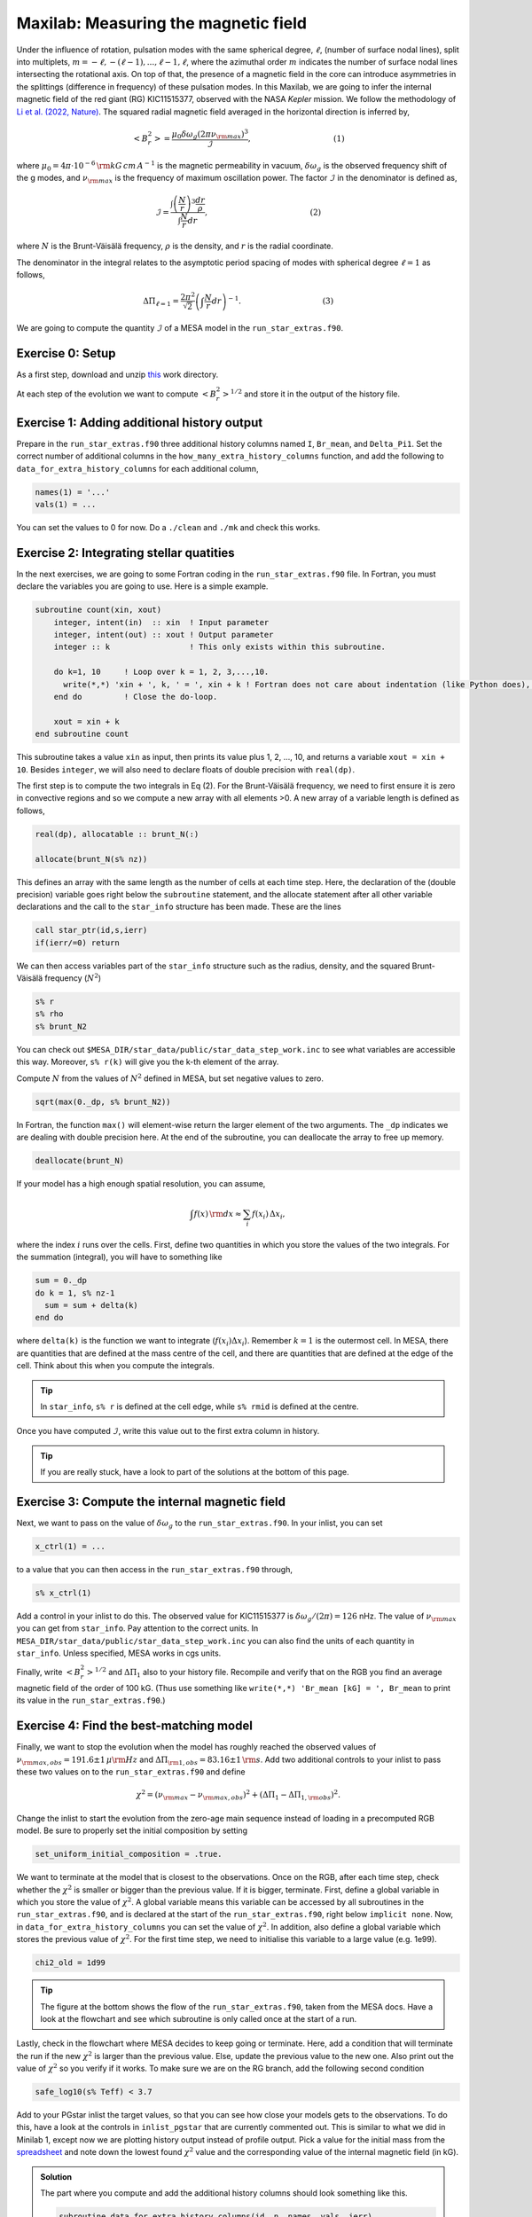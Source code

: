 Maxilab: Measuring the magnetic field
===================================


Under the influence of rotation, pulsation modes with the same spherical degree, :math:`\ell`, (number of surface nodal lines), split into multiplets, :math:`m = -\ell, -(\ell-1), ..., \ell-1, \ell`, where the azimuthal order :math:`m` indicates the number of surface nodal lines intersecting the rotational axis. On top of that, the presence of a magnetic field in the core can introduce asymmetries in the splittings (difference in frequency) of these pulsation modes.
In this Maxilab, we are going to infer the internal magnetic field of the red giant (RG) KIC11515377, observed with the NASA *Kepler* mission. We follow the methodology of `Li et al. (2022, Nature) <https://ui.adsabs.harvard.edu/abs/2022Natur.610...43L/abstract>`__.  The squared radial magnetic field averaged in the horizontal direction is inferred by,

.. math::

    \left< B_r^2\right> = \frac{\mu_0 \delta \omega_g (2 \pi \nu_{\rm max})^3}{\mathcal{I}},~~~~~~~~~~~~~~~~~~~~~~~~~~~~~~~~~(1)

where :math:`\mu_0 = 4\pi \cdot 10^{-6} \,{\rm kG\,cm\,A^{-1} }` is the magnetic permeability in vacuum, :math:`\delta \omega_g` is the observed frequency shift of the g modes, and :math:`\nu_{\rm max}` is the frequency of maximum oscillation power. The factor :math:`\mathcal{I}` in the denominator is defined as,

.. math::

    \mathcal{I} = \frac{\int \left(\frac{N}{r}\right)^3 \frac{dr}{\rho}}{\int \frac{N}{r}dr},~~~~~~~~~~~~~~~~~~~~~~~~~~~~~~~~~~~~~~~~~(2)

where :math:`N` is the Brunt-Väisälä frequency, :math:`\rho` is the density, and :math:`r` is the radial coordinate.

The denominator in the integral relates to the asymptotic period spacing of modes with spherical degree :math:`\ell = 1` as follows,

.. math::

    \Delta \Pi_{\ell = 1} = \frac{2 \pi^2}{\sqrt{2}}\left( \int \frac{N}{r}dr \right)^{-1}.~~~~~~~~~~~~~~~~~~~~~~~~~~~~~~~~~(3)

We are going to compute the quantity :math:`\mathcal{I}` of a MESA model in the ``run_star_extras.f90``.

Exercise 0: Setup
--------
As a first step, download and unzip `this
<https://github.com/mesa-summer-school-2023/mesa-school-bugnet/blob/main/work_directories/work_maxi.zip>`__ work directory.

At each step of the evolution we want to compute :math:`\left< B_r^2\right>^{1/2}` and store it in the output of the history file.

Exercise 1: Adding additional history output
--------
Prepare in the ``run_star_extras.f90`` three additional history columns named ``I``, ``Br_mean``, and ``Delta_Pi1``. Set the correct number of additional columns in the ``how_many_extra_history_columns`` function, and add the following to ``data_for_extra_history_columns`` for each additional column,

.. code-block:: console

    names(1) = '...'
    vals(1) = ...

You can set the values to 0 for now.
Do a ``./clean`` and ``./mk`` and check this works.


Exercise 2: Integrating stellar quatities
--------
In the next exercises, we are going to some Fortran coding in the ``run_star_extras.f90`` file. In Fortran, you must declare the variables you are going to use. Here is a simple example.

.. code:: fortran

    subroutine count(xin, xout)
        integer, intent(in)  :: xin  ! Input parameter
        integer, intent(out) :: xout ! Output parameter
        integer :: k                 ! This only exists within this subroutine.
    
        do k=1, 10     ! Loop over k = 1, 2, 3,...,10.
          write(*,*) 'xin + ', k, ' = ', xin + k ! Fortran does not care about indentation (like Python does), but it makes the code easier to read.
        end do         ! Close the do-loop.
    
        xout = xin + k
    end subroutine count
This subroutine takes a value ``xin`` as input, then prints its value plus 1, 2, ..., 10, and returns a variable ``xout = xin + 10``.
Besides ``integer``, we will also need to declare floats of double precision with ``real(dp)``.

The first step is to compute the two integrals in Eq (2). For the Brunt-Väisälä frequency, we need to first ensure it is zero in convective regions and so we compute a new array with all elements >0. A new array of a variable length is defined as follows,

.. code:: fortran

    real(dp), allocatable :: brunt_N(:)

    allocate(brunt_N(s% nz))

This defines an array with the same length as the number of cells at each time step.
Here, the declaration of the (double precision) variable goes right below the ``subroutine`` statement, and the allocate statement after all other variable declarations and the call to the ``star_info`` structure has been made. These are the lines

.. code:: fortran

    call star_ptr(id,s,ierr)
    if(ierr/=0) return

We can then access variables part of the ``star_info`` structure such as the radius, density, and the squared Brunt-Väisälä frequency (:math:`N^2`)

.. code:: console

    s% r
    s% rho
    s% brunt_N2

You can check out ``$MESA_DIR/star_data/public/star_data_step_work.inc`` to see what variables are accessible this way.
Moreover, ``s% r(k)`` will give you the k-th element of the array.

Compute :math:`N` from the values of :math:`N^2` defined in MESA, but set negative values to zero.

.. code:: console

    sqrt(max(0._dp, s% brunt_N2))

In Fortran, the function ``max()`` will element-wise return the larger element of the two arguments. The ``_dp`` indicates we are dealing with double precision here.
At the end of the subroutine, you can deallocate the array to free up memory.

.. code:: console

    deallocate(brunt_N)

If your model has a high enough spatial resolution, you can assume,

.. math::

    \int f(x)\,{\rm d}x \approx \sum_i f(x_i)\,\Delta x_i,

where the index :math:`i` runs over the cells.
First, define two quantities in which you store the values of the two integrals. For the summation (integral), you will have to something like

.. code:: fortran

    sum = 0._dp
    do k = 1, s% nz-1
      sum = sum + delta(k)
    end do

where ``delta(k)`` is the function we want to integrate (:math:`f(x_i) \Delta x_i`). Remember :math:`k=1` is the outermost cell.
In MESA, there are quantities that are defined at the mass centre of the cell, and there are quantities that are defined at the edge of the cell. Think about this when you compute the integrals.

.. tip::

   In ``star_info``, ``s% r`` is defined at the cell edge, while ``s% rmid`` is defined at the centre.


Once you have computed :math:`\mathcal{I}`, write this value out to the first extra column in history.

.. tip::

   If you are really stuck, have a look to part of the solutions at the bottom of this page.

Exercise 3: Compute the internal magnetic field
--------
Next, we want to pass on the value of :math:`\delta \omega_g` to the ``run_star_extras.f90``. In your inlist, you can set

.. code:: console

    x_ctrl(1) = ...

to a value that you can then access in the ``run_star_extras.f90`` through,

.. code:: console

    s% x_ctrl(1)

Add a control in your inlist to do this. The observed value for KIC11515377 is :math:`\delta \omega_g / (2 \pi) = 126` nHz. The value of :math:`\nu_{\rm max}` you can get from ``star_info``. Pay attention to the correct units. In ``MESA_DIR/star_data/public/star_data_step_work.inc`` you can also find the units of each quantity in ``star_info``. Unless specified, MESA works in cgs units.

Finally, write :math:`\left< B_r^2\right>^{1/2}` and :math:`\Delta \Pi_1` also to your history file. Recompile and verify that on the RGB you find an average magnetic field of the order of 100 kG. (Thus use something like ``write(*,*) 'Br_mean [kG] = ', Br_mean`` to print its value in the ``run_star_extras.f90``.)

Exercise 4: Find the best-matching model
--------
Finally, we want to stop the evolution when the model has roughly reached the observed values of :math:`\nu_{\rm max, obs} = 191.6 \pm 1\,\mu{\rm Hz}` and :math:`\Delta \Pi_{\rm 1, obs} = 83.16 \pm 1\,{\rm s}`. Add two additional controls to your inlist to pass these two values on to the ``run_star_extras.f90`` and define

.. math::

   \chi^2 = (\nu_{\rm max} - \nu_{\rm max, obs})^2 + (\Delta \Pi_1 - \Delta \Pi_{1, \rm obs})^2.

Change the inlist to start the evolution from the zero-age main sequence instead of loading in a precomputed RGB model. Be sure to properly set the initial composition by setting

.. code:: console

    set_uniform_initial_composition = .true.

We want to terminate at the model that is closest to the observations. Once on the RGB, after each time step, check whether the :math:`\chi^2` is smaller or bigger than the previous value. If it is bigger, terminate. First, define a global variable in which you store the value of :math:`\chi^2`. A global variable means this variable can be accessed by all subroutines in the ``run_star_extras.f90``, and is declared at the start of the ``run_star_extras.f90``, right below ``implicit none``. Now, in ``data_for_extra_history_columns`` you can set the value of :math:`\chi^2`.
In addition, also define a global variable which stores the previous value of :math:`\chi^2`. For the first time step, we need to initialise this variable to a large value (e.g. 1e99).

.. code:: console

    chi2_old = 1d99

.. tip::

    The figure at the bottom shows the flow of the ``run_star_extras.f90``, taken from the MESA docs.
    Have a look at the flowchart and see which subroutine is only called once at the start of a run.

Lastly, check in the flowchart where MESA decides to keep going or terminate. Here, add a condition that will terminate the run if the new :math:`\chi^2` is larger than the previous value. Else, update the previous value to the new one. Also print out the value of :math:`\chi^2` so you verify if it works. To make sure we are on the RG branch, add the following second condition

.. code:: console

    safe_log10(s% Teff) < 3.7

Add to your PGstar inlist the target values, so that you can see how close your models gets to the observations. To do this, have a look at the controls in ``inlist_pgstar`` that are currently commented out. This is similar to what we did in Minilab 1, except now we are plotting history output instead of profile output.
Pick a value for the initial mass from the `spreadsheet <https://docs.google.com/spreadsheets/d/1KrAoaLLOtSo-p8H_E2XO77FEUni6PugNR7jKK6_I71c/edit#gid=1353904413>`__ and note down the lowest found :math:`\chi^2` value and the corresponding value of the internal magnetic field (in kG).



.. image:: flowchart_rse_maxi.png
   :alt: Flowchart
   :width: 1275
   :height: 1650
   :scale: 50%
   :align: right


.. admonition:: Solution

    The part where you compute and add the additional history columns should look something like this.

    .. code:: fortran

        subroutine data_for_extra_history_columns(id, n, names, vals, ierr)
           integer, intent(in) :: id, n
           character (len=maxlen_history_column_name) :: names(n)
           real(dp) :: vals(n), integral_N, integral_N3, I, mu_0, Br_mean
           real(dp):: delta_omega_g, omega_max, Delta_Pi1, Delta_Pi1_obs, nu_max_obs

           integer, intent(out) :: ierr
           type (star_info), pointer :: s
           real(dp), allocatable :: brunt_N(:)
           integer :: k
           ierr = 0
           call star_ptr(id, s, ierr)
           if (ierr /= 0) return
           mu_0 = 4d-6*pi

           allocate(brunt_N(s% nz))

           names(1) = 'I'
           names(2) = 'Br_mean'
           names(3) = 'Delta_Pi1'

           brunt_N = sqrt(max(0._dp,s% brunt_N2))
           integral_N3 = 0.0_dp
           integral_N = 0.0_dp

           do k = 1, s%nz-1
             integral_N3 = integral_N3 + (pow(brunt_N(k),3)/(s% rho(k)))*abs(s% rmid(k+1) - s% rmid(k)) / pow(s% r(k),3)
             integral_N  = integral_N + brunt_N(k)*abs(s% rmid(k+1) - s% rmid(k)) / s% r(k)
           end do

           I = integral_N3 / integral_N
           vals(1) = I
           omega_max = 2 * pi * s% nu_max * 1d-6
           delta_omega_g = s% x_ctrl(1)
           Br_mean = sqrt(mu_0 * (2*pi*delta_omega_g*1d-9) * pow(omega_max,3) / I) ! In kG.
           vals(2) = Br_mean
           Delta_Pi1 = (2._dp*pow(pi,2))/integral_N / (sqrt(2._dp))
           vals(3) = Delta_Pi1
           write(*,*) 'Br_mean [kG] = ', Br_mean, 'Delta_Pi1 [s] = ', Delta_Pi1, 'nu_max [uHz] = ', s% nu_max, 'delta_nu [uHz]', s% delta_nu,   'I = ', I
           Delta_Pi1_obs = s% x_ctrl(2)
           nu_max_obs    = s% x_ctrl(3)
           chi2 = pow(Delta_Pi1 - Delta_Pi1_obs, 2) + pow(s% nu_max - nu_max_obs, 2)
           write(*,*) 'chi2', chi2

           deallocate(brunt_N)

        end subroutine data_for_extra_history_columns
